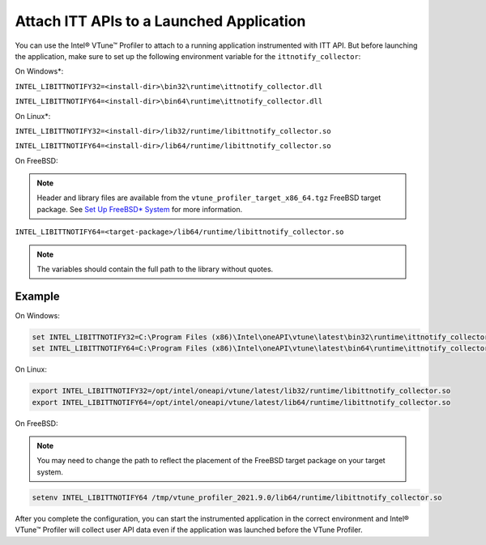 .. _attach-itt-apis-to-a-launched-application:

Attach ITT APIs to a Launched Application
=========================================


You can use the Intel® VTune™ Profiler to attach to a running
application instrumented with ITT API. But before launching the
application, make sure to set up the following environment variable for
the ``ittnotify_collector``:


On Windows*:


``INTEL_LIBITTNOTIFY32=<install-dir>\bin32\runtime\ittnotify_collector.dll``


``INTEL_LIBITTNOTIFY64=<install-dir>\bin64\runtime\ittnotify_collector.dll``


On Linux*:


``INTEL_LIBITTNOTIFY32=<install-dir>/lib32/runtime/libittnotify_collector.so``


``INTEL_LIBITTNOTIFY64=<install-dir>/lib64/runtime/libittnotify_collector.so``


On FreeBSD:


.. note::


   Header and library files are available from the
   ``vtune_profiler_target_x86_64.tgz`` FreeBSD target package. See `Set
   Up FreeBSD\*
   System <set-up-freebsd-system.html>`__ for more
   information.


``INTEL_LIBITTNOTIFY64=<target-package>/lib64/runtime/libittnotify_collector.so``


.. note::


   The variables should contain the full path to the library without
   quotes.


Example
-------


On Windows:


.. code:: bash


   set INTEL_LIBITTNOTIFY32=C:\Program Files (x86)\Intel\oneAPI\vtune\latest\bin32\runtime\ittnotify_collector.dll 
   set INTEL_LIBITTNOTIFY64=C:\Program Files (x86)\Intel\oneAPI\vtune\latest\bin64\runtime\ittnotify_collector.dll 


On Linux:


.. code:: bash


   export INTEL_LIBITTNOTIFY32=/opt/intel/oneapi/vtune/latest/lib32/runtime/libittnotify_collector.so
   export INTEL_LIBITTNOTIFY64=/opt/intel/oneapi/vtune/latest/lib64/runtime/libittnotify_collector.so


On FreeBSD:


.. note::


   You may need to change the path to reflect the placement of the
   FreeBSD target package on your target system.


.. code:: bash


   setenv INTEL_LIBITTNOTIFY64 /tmp/vtune_profiler_2021.9.0/lib64/runtime/libittnotify_collector.so


After you complete the configuration, you can start the instrumented
application in the correct environment and Intel® VTune™ Profiler will
collect user API data even if the application was launched before the
VTune Profiler.


